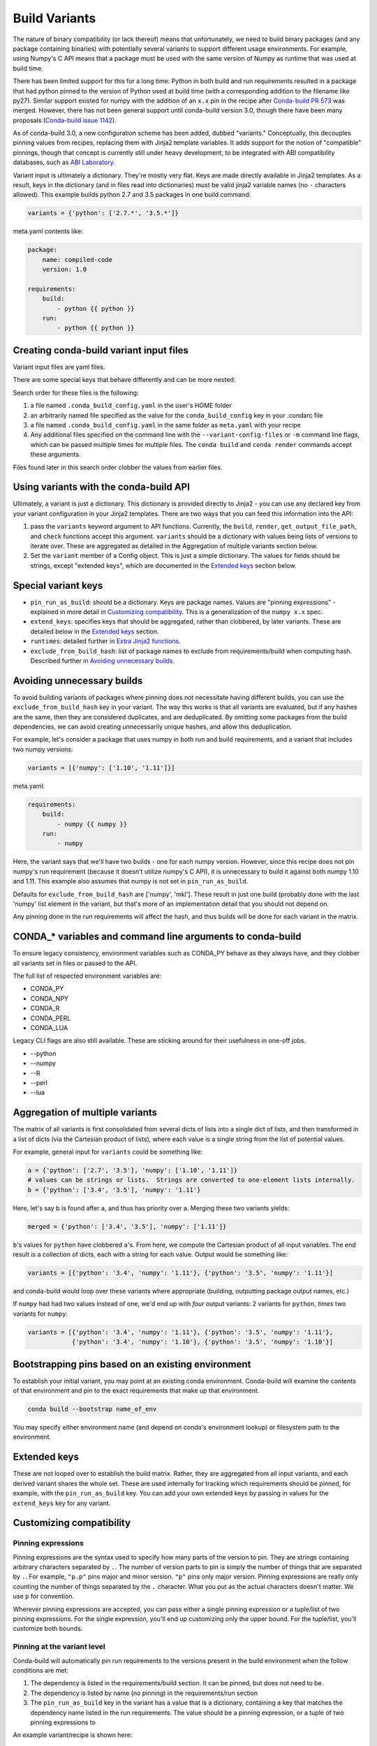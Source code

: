 Build Variants
==============


The nature of binary compatibility (or lack thereof) means that unfortunately,
we need to build binary packages (and any package containing binaries) with
potentially several variants to support different usage environments. For
example, using Numpy's C API means that a package must be used with the same
version of Numpy as runtime that was used at build time.

There has been limited support for this for a long time: Python in both build
and run requirements resulted in a package that had python pinned to the version
of Python used at build time (with a corresponding addition to the filename like
py27). Similar support existed for numpy with the addition of an ``x.x`` pin in
the recipe after `Conda-build PR
573 <https://github.com/conda/conda-build/pull/573>`_ was merged. However, there
has not been general support until conda-build version 3.0, though there have
been many proposals (`Conda-build issue
1142 <https://github.com/conda/conda-build/issues/1142>`_).

As of conda-build 3.0, a new configuration scheme has been added, dubbed
"variants." Conceptually, this decouples pinning values from recipes, replacing
them with Jinja2 template variables. It adds support for the notion of
"compatible" pinnings, though that concept is currently still under heavy
development, to be integrated with ABI compatibility databases, such as `ABI
Laboratory <https://abi-laboratory.pro/>`_.

Variant input is ultimately a dictionary. They're mostly very flat. Keys are
made directly available in Jinja2 templates. As a result, keys in the dictionary
(and in files read into dictionaries) must be valid jinja2 variable names (no ``-``
characters allowed). This example builds python 2.7 and 3.5 packages in one
build command:


.. code-block:: python

   variants = {'python': ['2.7.*', '3.5.*']}


meta.yaml contents like:

.. code-block:: yaml

   package:
       name: compiled-code
       version: 1.0

   requirements:
       build:
           - python {{ python }}
       run:
           - python {{ python }}

Creating conda-build variant input files
----------------------------------------

Variant input files are yaml files.

There are some special keys that behave differently and can be more nested:

Search order for these files is the following:

1. a file named ``.conda_build_config.yaml`` in the user's HOME folder
2. an arbitrarily named file specified as the value for the
   ``conda_build_config`` key in your .condarc file
3. a file named ``.conda_build_config.yaml`` in the same folder as ``meta.yaml``
   with your recipe
4. Any additional files specified on the command line with the
   ``--variant-config-files`` or ``-m`` command line flags, which can be passed
   multiple times for multiple files. The ``conda build`` and ``conda render``
   commands accept these arguments.

Files found later in this search order clobber the values from earlier files.


Using variants with the conda-build API
---------------------------------------


Ultimately, a variant is just a dictionary. This dictionary is provided directly
to Jinja2 - you can use any declared key from your variant configuration in your
Jinja2 templates. There are two ways that you can feed this information into the
API:

1. pass the ``variants`` keyword argument to API functions. Currently, the
   ``build``, ``render``, ``get_output_file_path``, and ``check`` functions
   accept this argument. ``variants`` should be a dictionary with values being
   lists of versions to iterate over. These are aggregated as detailed in the
   Aggregation of multiple variants section below.

2. Set the ``variant`` member of a Config object. This is just a simple
   dictionary. The values for fields should be strings, except "extended keys",
   which are documented in the `Extended keys`_ section below.


Special variant keys
--------------------


* ``pin_run_as_build``: should be a dictionary. Keys are package names. Values
  are "pinning expressions" - explained in more detail in `Customizing
  compatibility`_. This is a generalization of the ``numpy x.x`` spec.
* ``extend_keys``: specifies keys that should be aggregated, rather than
  clobbered, by later variants. These are detailed below in the `Extended keys`_
  section.
* ``runtimes``: detailed further in `Extra Jinja2 functions`_.
* ``exclude_from_build_hash``: list of package names to exclude from
  requirements/build when computing hash. Described further in `Avoiding
  unnecessary builds`_.


Avoiding unnecessary builds
---------------------------


To avoid building variants of packages where pinning does not necessitate having
different builds, you can use the ``exclude_from_build_hash`` key in your
variant. The way this works is that all variants are evaluated, but if any
hashes are the same, then they are considered duplicates, and are deduplicated.
By omitting some packages from the build dependencies, we can avoid creating
unnecessarily unique hashes, and allow this deduplication.

For example, let's consider a package that uses numpy in both run and build
requirements, and a variant that includes two numpy versions:


.. code-block:: python

    variants = [{'numpy': ['1.10', '1.11']}]

meta.yaml:

.. code-block:: yaml

   requirements:
       build:
           - numpy {{ numpy }}
       run:
           - numpy

Here, the variant says that we'll have two builds - one for each numpy version.
However, since this recipe does not pin numpy's run requirement (because it
doesn't utilize numpy's C API), it is unnecessary to build it against both numpy
1.10 and 1.11. This example also assumes that numpy is not set in
``pin_run_as_build``.

Defaults for ``exclude_from_build_hash`` are ['numpy', 'mkl']. These result in
just one build (probably done with the last 'numpy' list element in the variant,
but that's more of an implementation detail that you should not depend on.

Any pinning done in the run requirements will affect the hash, and thus builds will
be done for each variant in the matrix.


CONDA_* variables and command line arguments to conda-build
-----------------------------------------------------------

To ensure legacy consistency, environment variables such as CONDA_PY behave as
they always have, and they clobber all variants set in files or passed to the
API.

The full list of respected environment variables are:

* CONDA_PY
* CONDA_NPY
* CONDA_R
* CONDA_PERL
* CONDA_LUA

Legacy CLI flags are also still available. These are sticking around for their
usefulness in one-off jobs.

* --python
* --numpy
* --R
* --perl
* --lua


Aggregation of multiple variants
--------------------------------

The matrix of all variants is first consolidated from several dicts of lists
into a single dict of lists, and then transformed in a list of dicts (via the
Cartesian product of lists), where each value is a single string from the list
of potential values.

For example, general input for ``variants`` could be something like:

.. code-block:: python

    a = {'python': ['2.7', '3.5'], 'numpy': ['1.10', '1.11']}
    # values can be strings or lists.  Strings are converted to one-element lists internally.
    b = {'python': ['3.4', '3.5'], 'numpy': '1.11'}


Here, let's say b is found after a, and thus has priority over a. Merging these
two variants yields:

.. code-block:: python

    merged = {'python': ['3.4', '3.5'], 'numpy': ['1.11']}


``b``'s values for ``python`` have clobbered ``a``'s. From here, we compute the
Cartesian product of all input variables. The end result is a collection of
dicts, each with a string for each value. Output would be something like:

.. code-block:: python

    variants = [{'python': '3.4', 'numpy': '1.11'}, {'python': '3.5', 'numpy': '1.11'}]


and conda-build would loop over these variants where appropriate (building,
outputting package output names, etc.)

If ``numpy`` had had two values instead of one, we'd end up with *four* output
variants: 2 variants for ``python``, *times* two variants for ``numpy``:

.. code-block:: python

    variants = [{'python': '3.4', 'numpy': '1.11'}, {'python': '3.5', 'numpy': '1.11'},
                {'python': '3.4', 'numpy': '1.10'}, {'python': '3.5', 'numpy': '1.10'}]


Bootstrapping pins based on an existing environment
---------------------------------------------------


To establish your initial variant, you may point at an existing conda
environment. Conda-build will examine the contents of that environment and pin
to the exact requirements that make up that environment.

.. code-block:: shell

   conda build --bootstrap name_of_env


You may specify either environment name (and depend on conda's environment
lookup) or filesystem path to the environment.


Extended keys
-------------


These are not looped over to establish the build matrix. Rather, they are
aggregated from all input variants, and each derived variant shares the whole
set. These are used internally for tracking which requirements should be pinned,
for example, with the ``pin_run_as_build`` key. You can add your own extended
keys by passing in values for the ``extend_keys`` key for any variant.


Customizing compatibility
-------------------------


Pinning expressions
~~~~~~~~~~~~~~~~~~~


Pinning expressions are the syntax used to specify how many parts of the version
to pin. They are strings containing arbitrary characters separated by ``.``. The
number of version parts to pin is simply the number of things that are separated
by ``.``. For example, ``"p.p"`` pins major and minor version. ``"p"`` pins only
major version. Pinning expressions are really only counting the number of things
separated by the ``.`` character. What you put as the actual characters doesn't
matter. We use ``p`` for convention.

Wherever pinning expressions are accepted, you can pass either a single pinning
expression or a tuple/list of two pinning expressions. For the single
expression, you'll end up customizing only the upper bound. For the tuple/list,
you'll customize both bounds.


.. code-block::
    # produces pins like >=1.11.2,<1.12
    variants = [{'numpy': '1.11', 'pin_run_as_build': {'numpy': 'p.p'}}]


.. code-block::
    # produces pins like >=1.11,<2
    variants = [{'numpy': '1.11', 'pin_run_as_build': {'numpy': ('p.p', 'p')}}]


Pinning at the variant level
~~~~~~~~~~~~~~~~~~~~~~~~~~~~


Conda-build will automatically pin run requirements to the versions present in
the build environment when the follow conditions are met:

1. The dependency is listed in the requirements/build section. It can be pinned,
   but does not need to be.
2. The dependency is listed by name (no pinning) in the requirements/run section
3. The ``pin_run_as_build`` key in the variant has a value that is a dictionary,
   containing a key that matches the dependency name listed in the run
   requirements. The value should be a pinning expression, or a tuple of two pinning expressions to

An example variant/recipe is shown here:


.. code-block:: python

    variants = [{'numpy': '1.11', 'pin_run_as_build': {'numpy': 'p.p'}}]

meta.yaml:

.. code-block:: yaml

   requirements:
       build:
           - numpy {{ numpy }}
       run:
           - numpy


The result here is that the runtime numpy dependency will be pinned to
``>=(current numpy 1.11.x version),<1.12``

Numpy is an interesting example here. It actually would not make a good case for
pinning at the variant level. Because you only need this kind of pinning for
recipes that use Numpy's C API, it would actually be better to not pin numpy
with ``pin_run_as_build``. Pinning it is over-constraining your requirements
unnecessarily when you are not using Numpy's C API. Instead, we should customize
it for each recipe that uses numpy. That's the next section.


Pinning at the recipe level
~~~~~~~~~~~~~~~~~~~~~~~~~~~


Pinning at the recipe level overrides pinning at the variant level, because run
dependencies that have pinning values in meta.yaml (even as jinja variables) are
ignored by the logic handling ``pin_run_as_build``. We expect that pinning at
the recipe level will be used when some recipe's pinning is unusually stringent
(or loose) relative to some standard pinning from the variant level.

By default, with the ``pin_compatible`` function, conda-build pins to your
current version and less than the next major version. For projects that don't
follow the philosophy of semantic versioning, you might want to restrict things
more tightly. To do so, you can pass one of two arguments to the pin_compatible
function.

.. code-block:: python

    variants = [{'numpy': '1.11'}]

meta.yaml:

.. code-block:: yaml

   requirements:
       build:
           - numpy {{ numpy }}
       run:
           - numpy {{ pin_compatible('numpy', pins=['p.p'] }}


This would yield a pinning of ``>=1.11.2,<1.12``

The syntax for the pins argument is an iterable (list or tuple) with 1 or 2
pinning expressions. If only one is specified, the pinning expression applies
only to the upper bound. If two are present, the first applies to the lower
bound, and the latter to the upper bound.  An example of specifying both:


.. code-block:: python

    variants = [{'numpy': '1.11'}]

meta.yaml:

.. code-block:: yaml

   requirements:
       build:
           - numpy {{ numpy }}
       run:
           - numpy {{ pin_compatible('numpy', pins=['p.p', 'p.p'] }}


This would yield a pinning of ``>=1.11,<1.12``


You can also pass the maximum version directly. This argument supercedes the
``pins`` argument and is thus mutually exclusive.


.. code-block:: python

    variants = [{'numpy': '1.11'}]

meta.yaml:

.. code-block:: yaml

   requirements:
       build:
           - numpy {{ numpy }}
       run:
           - numpy {{ pin_compatible('numpy', upper_bound='3.0' }}


This would yield a pinning of ``>=1.11,<3.0``

Appending to recipes
--------------------


As of conda-build 3.0, you can add a file named ``recipe_append.yaml`` in the
same folder as your ``meta.yaml`` file. This file is considered to follow the
same rules as meta.yaml, except that selectors and Jinja2 templates are not
(currently) evaluated. That will likely be added in future development.

Any contents in ``recipe_append.yaml`` will add to the contents of meta.yaml.
List values will be extended, and string values will be concatenated.


Partially clobbering recipes
----------------------------


As of conda-build 3.0, you can add a file named ``recipe_clobber.yaml`` in the
same folder as your ``meta.yaml`` file. This file is considered to follow the
same rules as meta.yaml, except that selectors and Jinja2 templates are not
(currently) evaluated. That will likely be added in future development.

Any contents in ``recipe_clobber.yaml`` will replace the contents of meta.yaml.
This can be useful, for example, for replacing the source URL without copying
the rest of the recipe into a fork.


Differentiating packages built with different variants
------------------------------------------------------


With only a few things supported, we could just add things to the filename, such
as py27 for python, or np111 for numpy. In the general case, which variants are
meant to support, this is no longer an option. Instead, part of the recipe is
hashed, and that hash is a unique identifier. The information that went into the
hash is stored with the package, in a file at ``info/hash_input.json``.
Currently, only the first 4 characters of the hash are stored. Output package
names will keep the pyXY and npXYY for now, but have added the 4-character hash.
Your package names will look like:

``my-package-1.0-py27h3142_0.tar.bz2``

Since conflicts only need to be prevented within one version of a package, we
think this will be adequate. If you run into hash collisions with this limited
subspace, please file an issue on the conda-build issue tracker.

The information that goes into this hash is currently defined in conda-build's
metadata.py module; the _get_hash_dictionary member function. This function
captures the following information:

* ``source`` section
* ``requirements`` section
* ``build`` section, except:
  * ``number``
  * ``string``

All "falsey" values (e.g. empty list values) are removed.

There is a CLI tool that just pretty-prints this json file for easy viewing:

.. code-block:: shell

   conda inspect hash-inputs <package path>

This produces output such as:

.. code-block:: shell

   {'test_rm_rf_does_not_follow_links-1.0-h7330_0': {u'build': {u'script': u'python setup.py install --single-version-externally-managed --record=record.txt'},
                                                  u'requirements': {u'build': [u'openssl 1.0.2k 0',
                                                                               u'pip 9.0.1 py27_1',
                                                                               u'python 2.7.13 0',
                                                                               u'readline 6.2 2',
                                                                               u'setuptools 27.2.0 py27_0',
                                                                               u'sqlite 3.13.0 1',
                                                                               u'tk 8.5.18 0',
                                                                               u'wheel 0.29.0 py27_0',
                                                                               u'zlib 1.2.8 3']},
                                                  u'source': {u'path': u'/Users/msarahan/code/conda-build/tests/test-recipes/split-packages/_rm_rf_stays_within_prefix'}}}


Extra Jinja2 functions
----------------------


Two especially common operations when dealing with these API and ABI
incompatibilities are ways of specifying such compatibility, and of explicitly
expressing the compiler to be used. Three new Jinja2 functions are available when
evaluating ``meta.yaml`` templates:

* ``pin_compatible``: To be used as pin in run and/or test requirements. Takes
  package name argument. Looks up compatibility of named package installed in
  the build environment, and writes compatible range pin for run and/or test
  requirements.  Presently primarily only a semver-based assumption:
  ``>=(current version),<(next minor version)``. This will be enhanced as time
  goes on with information from `ABI Laboratory <https://abi-laboratory.pro/>`_

* ``compiler``: To be used in build requirements most commonly. Run or test as
  necessary. Takes language name argument. This is shorthand to facilitate cross
  compiler usage. This Jinja2 function ties together two variant variables,
  ``{language}_compiler`` and ``target_platform``, and outputs a single compiler
  package name. For example, this could be used to compile outputs targeting
  x86_64 and arm in one recipe, with a variant.

* ``runtime``: To be used in run requirements most commonly. Adds the correct
  runtime dependency based on similar logic to the compiler function. The
  runtime function depends on a map in the variant of compiler package name to
  runtime package name. There are limited defaults set in conda-build - for
  example ``g++`` as the compiler package on linux leads to runtime dependency
  on the ``libstdc++`` package.  For any non-default, you need to add a mapping
  from compiler package name to runtime package name (and possibly also version),
  as shown below.

There are default "native" compilers that and runtimes that are used when no
compiler is specified in any variant. These are defined in `conda-build's
jinja_context.py file
<https://github.com/conda/conda-build/blob/master/conda_build/jinja_context.py>`_.
Most of the time, users will not need to provide compilers in their variants -
just leave them empty, and conda-build will use the defaults appropriate for
your system.


Compiler packages
-----------------


On Mac and Linux, we can and do ship gcc packages.  These will become even more
powerful with variants, since you can specify versions of your compiler much
more explicitly, and build against different versions (or with different flags,
set in the compiler package's activate.d scripts) if you'd like. On Windows,
rather than providing the actual compilers in packages, we still use the
compilers that are installed on the system. The analogous compiler packages on
Windows run any compiler activation scripts and set compiler flags instead of
actually installing anything.

Over time, conda-build will require that all packages explicitly list their
compiler requirements this way. This is to both simplify conda-build and improve
the tracking of metadata associated with compilers - localize it to compiler
packages, even if those packages are doing nothing more than activating an
already-installed compiler (such as Visual Studio.)


Cross-compiling
---------------


The compiler jinja2 function is written to support cross-compilers. This depends
on setting at least two variant keys: ``(language)_compiler`` and
``target_platform``. The target platform is appended to the value of
``(language)_compiler`` with the ``_`` character. This leads to package names
like ``g++_linux-64_linux-aarch64``. We recommend a convention for naming your
compiler packages as: ``<compiler name>_<native_platform>_<target_platform>``

Using a cross-compiler in a recipe would look like the following:

.. code-block:: python

   variants = {'cxx_compiler': ['g++_linux-64'], 'target_platform': ['linux-64', 'linux-aarch64'],
                'runtimes': {'g++_linux-64_linux-64': 'libstdc++'}

and a meta.yaml file:

.. code-block:: yaml

   package:
       name: compiled-code
       version: 1.0

   requirements:
       build:
           - {{ compiler('cxx') }}
       run:
           - {{ runtime('cxx') }}

This assumes that you have created two compiler packages named
``g++_linux-64_linux-64`` and ``g++_linux-64_linux-aarch64`` - all conda-build
is providing you with is a way to loop over appropriately named cross-compiler
toolchains.


Self-consistent package ecosystems
----------------------------------


The compiler function is also how you could support a non-standard Visual Studio
version, such as using VS 2015 to compile Python 2.7 and packages for Python
2.7. To accomplish this, you need to add the ``{{ compiler('<language>') }}`` to
each recipe that will make up the system.  Environment consistency is maintained
through dependencies - thus it is useful to have the runtime be a versioned
package, with only one version being able to be installed at a time. For
example, the ``vc`` package, originally created by Conda-Forge, is a versioned
package (only one version can be installed at a time), and it installs the
correct runtime package. By using this as the runtime on Windows, conda-build is
able to use the ``{{ runtime('c') }}`` to pin and keep binary compatibility.

Given these guidelines, a system of recipes using a variant like:

.. code-block:: python

   variants = {'cxx_compiler': ['vs2015']}


and meta.yaml contents like:

.. code-block:: yaml

   package:
       name: compiled-code
       version: 1.0

   requirements:
       build:
           # these are the same (and thus redundant) on windows, but different elsewhere
           - {{ compiler('c') }}
           - {{ compiler('cxx') }}
       run:
           # these are the same (and thus redundant) on windows, but different elsewhere
           - {{ runtime('c') }}
           - {{ runtime('cxx') }}


will create a system of packages that are all built with the VS 2015 compiler,
rather than whatever default is associated with the python version.
